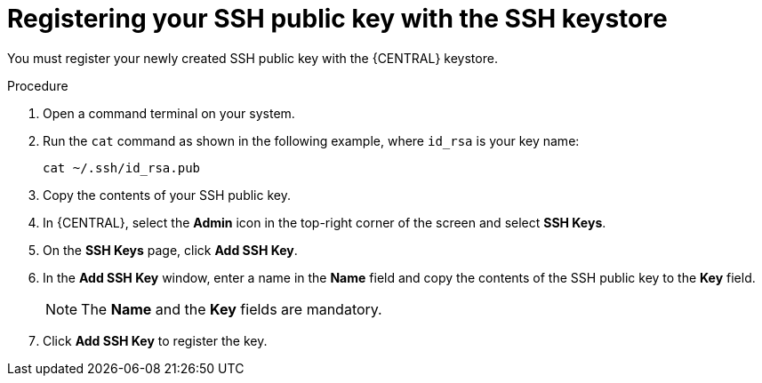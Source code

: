 [id='managing-business-central-ssh-keys-register-proc']
= Registering your SSH public key with the SSH keystore

You must register your newly created SSH public key with the {CENTRAL} keystore.

.Procedure
. Open a command terminal on your system.
. Run the `cat` command as shown in the following example, where `id_rsa` is your key name:
+
[source]
----
cat ~/.ssh/id_rsa.pub
----
. Copy the contents of your SSH public key.
. In {CENTRAL}, select the *Admin* icon in the top-right corner of the screen and select *SSH Keys*.
. On the *SSH Keys* page, click *Add SSH Key*.
. In the *Add SSH Key* window, enter a name in the *Name* field and copy the contents of the SSH public key to the *Key* field.
+
[NOTE]
====
The *Name* and the *Key* fields are mandatory.
====
. Click *Add SSH Key* to register the key.
